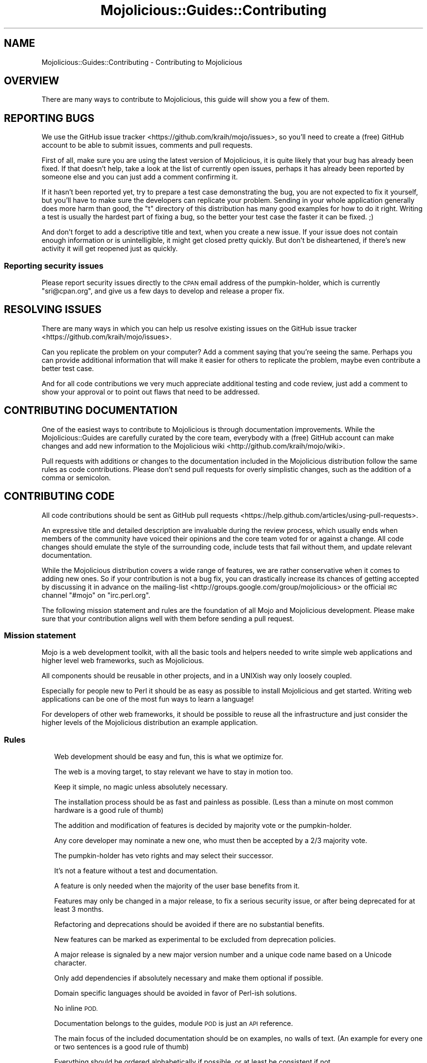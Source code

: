 .\" Automatically generated by Pod::Man 4.10 (Pod::Simple 3.35)
.\"
.\" Standard preamble:
.\" ========================================================================
.de Sp \" Vertical space (when we can't use .PP)
.if t .sp .5v
.if n .sp
..
.de Vb \" Begin verbatim text
.ft CW
.nf
.ne \\$1
..
.de Ve \" End verbatim text
.ft R
.fi
..
.\" Set up some character translations and predefined strings.  \*(-- will
.\" give an unbreakable dash, \*(PI will give pi, \*(L" will give a left
.\" double quote, and \*(R" will give a right double quote.  \*(C+ will
.\" give a nicer C++.  Capital omega is used to do unbreakable dashes and
.\" therefore won't be available.  \*(C` and \*(C' expand to `' in nroff,
.\" nothing in troff, for use with C<>.
.tr \(*W-
.ds C+ C\v'-.1v'\h'-1p'\s-2+\h'-1p'+\s0\v'.1v'\h'-1p'
.ie n \{\
.    ds -- \(*W-
.    ds PI pi
.    if (\n(.H=4u)&(1m=24u) .ds -- \(*W\h'-12u'\(*W\h'-12u'-\" diablo 10 pitch
.    if (\n(.H=4u)&(1m=20u) .ds -- \(*W\h'-12u'\(*W\h'-8u'-\"  diablo 12 pitch
.    ds L" ""
.    ds R" ""
.    ds C` ""
.    ds C' ""
'br\}
.el\{\
.    ds -- \|\(em\|
.    ds PI \(*p
.    ds L" ``
.    ds R" ''
.    ds C`
.    ds C'
'br\}
.\"
.\" Escape single quotes in literal strings from groff's Unicode transform.
.ie \n(.g .ds Aq \(aq
.el       .ds Aq '
.\"
.\" If the F register is >0, we'll generate index entries on stderr for
.\" titles (.TH), headers (.SH), subsections (.SS), items (.Ip), and index
.\" entries marked with X<> in POD.  Of course, you'll have to process the
.\" output yourself in some meaningful fashion.
.\"
.\" Avoid warning from groff about undefined register 'F'.
.de IX
..
.nr rF 0
.if \n(.g .if rF .nr rF 1
.if (\n(rF:(\n(.g==0)) \{\
.    if \nF \{\
.        de IX
.        tm Index:\\$1\t\\n%\t"\\$2"
..
.        if !\nF==2 \{\
.            nr % 0
.            nr F 2
.        \}
.    \}
.\}
.rr rF
.\" ========================================================================
.\"
.IX Title "Mojolicious::Guides::Contributing 3"
.TH Mojolicious::Guides::Contributing 3 "2021-05-28" "perl v5.28.0" "User Contributed Perl Documentation"
.\" For nroff, turn off justification.  Always turn off hyphenation; it makes
.\" way too many mistakes in technical documents.
.if n .ad l
.nh
.SH "NAME"
Mojolicious::Guides::Contributing \- Contributing to Mojolicious
.SH "OVERVIEW"
.IX Header "OVERVIEW"
There are many ways to contribute to Mojolicious, this guide will show you a
few of them.
.SH "REPORTING BUGS"
.IX Header "REPORTING BUGS"
We use the GitHub issue tracker <https://github.com/kraih/mojo/issues>, so
you'll need to create a (free) GitHub account to be able to submit issues,
comments and pull requests.
.PP
First of all, make sure you are using the latest version of Mojolicious, it
is quite likely that your bug has already been fixed. If that doesn't help,
take a look at the list of currently open issues, perhaps it has already been
reported by someone else and you can just add a comment confirming it.
.PP
If it hasn't been reported yet, try to prepare a test case demonstrating the
bug, you are not expected to fix it yourself, but you'll have to make sure the
developers can replicate your problem. Sending in your whole application
generally does more harm than good, the \f(CW\*(C`t\*(C'\fR directory of this distribution has
many good examples for how to do it right. Writing a test is usually the
hardest part of fixing a bug, so the better your test case the faster it can be
fixed. ;)
.PP
And don't forget to add a descriptive title and text, when you create a new
issue. If your issue does not contain enough information or is unintelligible,
it might get closed pretty quickly. But don't be disheartened, if there's new
activity it will get reopened just as quickly.
.SS "Reporting security issues"
.IX Subsection "Reporting security issues"
Please report security issues directly to the \s-1CPAN\s0 email address of the
pumpkin-holder, which is currently \f(CW\*(C`sri@cpan.org\*(C'\fR, and give us a few days to
develop and release a proper fix.
.SH "RESOLVING ISSUES"
.IX Header "RESOLVING ISSUES"
There are many ways in which you can help us resolve existing issues on the
GitHub issue tracker <https://github.com/kraih/mojo/issues>.
.PP
Can you replicate the problem on your computer? Add a comment saying that
you're seeing the same. Perhaps you can provide additional information that
will make it easier for others to replicate the problem, maybe even contribute
a better test case.
.PP
And for all code contributions we very much appreciate additional testing and
code review, just add a comment to show your approval or to point out flaws
that need to be addressed.
.SH "CONTRIBUTING DOCUMENTATION"
.IX Header "CONTRIBUTING DOCUMENTATION"
One of the easiest ways to contribute to Mojolicious is through
documentation improvements. While the Mojolicious::Guides are carefully
curated by the core team, everybody with a (free) GitHub account can make
changes and add new information to the
Mojolicious wiki <http://github.com/kraih/mojo/wiki>.
.PP
Pull requests with additions or changes to the documentation included in the
Mojolicious distribution follow the same rules as code contributions. Please
don't send pull requests for overly simplistic changes, such as the addition of
a comma or semicolon.
.SH "CONTRIBUTING CODE"
.IX Header "CONTRIBUTING CODE"
All code contributions should be sent as
GitHub pull requests <https://help.github.com/articles/using-pull-requests>.
.PP
An expressive title and detailed description are invaluable during the review
process, which usually ends when members of the community have voiced their
opinions and the core team voted for or against a change. All code changes
should emulate the style of the surrounding code, include tests that fail
without them, and update relevant documentation.
.PP
While the Mojolicious distribution covers a wide range of features, we are
rather conservative when it comes to adding new ones. So if your contribution
is not a bug fix, you can drastically increase its chances of getting accepted
by discussing it in advance on the
mailing-list <http://groups.google.com/group/mojolicious> or the official \s-1IRC\s0
channel \f(CW\*(C`#mojo\*(C'\fR on \f(CW\*(C`irc.perl.org\*(C'\fR.
.PP
The following mission statement and rules are the foundation of all Mojo and
Mojolicious development. Please make sure that your contribution aligns well
with them before sending a pull request.
.SS "Mission statement"
.IX Subsection "Mission statement"
Mojo is a web development toolkit, with all the basic tools and helpers
needed to write simple web applications and higher level web frameworks, such as
Mojolicious.
.PP
All components should be reusable in other projects, and in a UNIXish way only
loosely coupled.
.PP
Especially for people new to Perl it should be as easy as possible to install
Mojolicious and get started. Writing web applications can be one of the most
fun ways to learn a language!
.PP
For developers of other web frameworks, it should be possible to reuse all the
infrastructure and just consider the higher levels of the Mojolicious
distribution an example application.
.SS "Rules"
.IX Subsection "Rules"
.RS 2
Web development should be easy and fun, this is what we optimize for.
.Sp
The web is a moving target, to stay relevant we have to stay in motion too.
.Sp
Keep it simple, no magic unless absolutely necessary.
.Sp
The installation process should be as fast and painless as possible. (Less than
a minute on most common hardware is a good rule of thumb)
.Sp
The addition and modification of features is decided by majority vote or the
pumpkin-holder.
.Sp
Any core developer may nominate a new one, who must then be accepted by a 2/3
majority vote.
.Sp
The pumpkin-holder has veto rights and may select their successor.
.Sp
It's not a feature without a test and documentation.
.Sp
A feature is only needed when the majority of the user base benefits from it.
.Sp
Features may only be changed in a major release, to fix a serious security
issue, or after being deprecated for at least 3 months.
.Sp
Refactoring and deprecations should be avoided if there are no substantial
benefits.
.Sp
New features can be marked as experimental to be excluded from deprecation
policies.
.Sp
A major release is signaled by a new major version number and a unique code
name based on a Unicode character.
.Sp
Only add dependencies if absolutely necessary and make them optional if
possible.
.Sp
Domain specific languages should be avoided in favor of Perl-ish solutions.
.Sp
No inline \s-1POD.\s0
.Sp
Documentation belongs to the guides, module \s-1POD\s0 is just an \s-1API\s0 reference.
.Sp
The main focus of the included documentation should be on examples, no walls of
text. (An example for every one or two sentences is a good rule of thumb)
.Sp
Everything should be ordered alphabetically if possible, or at least be
consistent if not.
.Sp
The master source code repository should always be kept in a stable state, use
feature branches for actual development.
.Sp
Code has to be run through Perl::Tidy with the included
\&.perltidyrc <https://github.com/kraih/mojo/blob/master/.perltidyrc>, and
everything should look like it was written by a single person.
.Sp
Functions and methods should be as short as possible, no spaghetti code.
.Sp
Comments should be correctly capitalized, and funny if possible, punctuation is
optional if it doesn't increase readability.
.Sp
No names outside of \f(CW\*(C`Mojolicious.pm\*(C'\fR.
.RE
.SH "SPONSORSHIP"
.IX Header "SPONSORSHIP"
Mojolicious is open source and free to use. However, the amount of effort
needed to maintain the project and develop new features for it is not
sustainable without proper financial backing. You can support the ongoing
development of Mojolicious through
Gratipay <https://gratipay.com/mojolicious>,
Bountysource <https://www.bountysource.com/teams/mojolicious>,
PayPal <https://www.paypal.me/kraih> or Bitcoin
(\f(CW\*(C`1Cid78CmK4hvf78Ry8K2XeDx8pQHNh4hbz\*(C'\fR).
.PP
If you run a business and use Mojolicious in a revenue generating product, it
makes business sense to sponsor Mojolicious development. Because it ensures
that the project your product relies on stays healthy and actively maintained.
It can also help your exposure within the community and will make it easier to
attract Mojolicious developers.
.PP
Grants for contiguous full-time development, over the period of a few days, can
also have a huge impact. They allow us to tackle complex issues that are
otherwise left to linger until somebody can't afford to not fix them. To arrange
such a grant for a core developer please email \f(CW\*(C`sri@cpan.org\*(C'\fR.
.SH "CODE OF CONDUCT"
.IX Header "CODE OF CONDUCT"
Like the technical community as a whole, the Mojolicious team and community
is made up of a mixture of professionals and volunteers from all over the world,
working on every aspect of the mission \- including mentorship, teaching, and
connecting people.
.PP
Diversity is one of our huge strengths, but it can also lead to communication
issues and unhappiness. To that end, we have a few ground rules that we ask
people to adhere to. This code applies equally to founders, mentors and those
seeking help and guidance.
.PP
This isn’t an exhaustive list of things that you can’t do. Rather, take it in
the spirit in which it’s intended \- a guide to make it easier to enrich all of
us and the technical communities in which we participate.
.PP
This code of conduct applies to all spaces managed by the Mojolicious
project. This includes \s-1IRC,\s0 the mailing lists, the issue tracker, and any other
forums created by the project team which the community uses for communication.
In addition, violations of this code outside these spaces may affect a person's
ability to participate within them.
.PP
If you believe someone is violating the code of conduct, we ask that you report
it by emailing \f(CW\*(C`jberger@cpan.org\*(C'\fR or other members of
the team.
.IP "\(bu" 2
\&\fBBe friendly and patient.\fR
.IP "\(bu" 2
\&\fBBe welcoming.\fR We strive to be a community that welcomes and supports
people of all backgrounds and identities. This includes, but is not limited to
members of any race, ethnicity, culture, national origin, colour, immigration
status, social and economic class, educational level, sex, sexual orientation,
gender identity and expression, age, size, family status, political belief,
religion, and mental and physical ability.
.IP "\(bu" 2
\&\fBBe considerate.\fR Your work will be used by other people, and you in
turn will depend on the work of others. Any decision you take will affect users
and colleagues, and you should take those consequences into account when making
decisions. Remember that we're a world-wide community, so you might not be
communicating in someone else's primary language.
.IP "\(bu" 2
\&\fBBe respectful.\fR Not all of us will agree all the time, but
disagreement is no excuse for poor behavior and poor manners. We might all
experience some frustration now and then, but we cannot allow that frustration
to turn into a personal attack. It’s important to remember that a community
where people feel uncomfortable or threatened is not a productive one. Members
of the Mojolicious community should be respectful when dealing with other
members as well as with people outside the Mojolicious community.
.IP "\(bu" 2
\&\fBBe careful in the words that you choose.\fR We are a community of
professionals, and we conduct ourselves professionally. Be kind to others. Do
not insult or put down other participants. Harassment and other exclusionary
behavior aren't acceptable. This includes, but is not limited to:
.RS 2
.IP "\(bu" 2
Violent threats or language directed against another person.
.IP "\(bu" 2
Discriminatory jokes and language.
.IP "\(bu" 2
Posting sexually explicit or violent material.
.IP "\(bu" 2
Posting (or threatening to post) other people's personally identifying
information (\*(L"doxing\*(R").
.IP "\(bu" 2
Personal insults, especially those using racist or sexist terms.
.IP "\(bu" 2
Unwelcome sexual attention.
.IP "\(bu" 2
Advocating for, or encouraging, any of the above behavior.
.IP "\(bu" 2
Repeated harassment of others. In general, if someone asks you to stop,
then stop.
.RE
.RS 2
.RE
.IP "\(bu" 2
\&\fBWhen we disagree, try to understand why.\fR Disagreements, both social
and technical, happen all the time and Mojolicious is no exception. It is
important that we resolve disagreements and differing views constructively.
Remember that we’re different. The strength of Mojolicious comes from its
varied community, people from a wide range of backgrounds. Different people have
different perspectives on issues. Being unable to understand why someone holds a
viewpoint doesn’t mean that they’re wrong. Don’t forget that it is human to err
and blaming each other doesn’t get us anywhere. Instead, focus on helping to
resolve issues and learning from mistakes.
.PP
Original text courtesy of the Speak Up! project <http://speakup.io/coc.html>.
.SH "FORK POLICY"
.IX Header "FORK POLICY"
The Mojolicious core team believes that there is a lot of value in the entire
toolkit being a unified project. Forks drain resources from a project, not just
mindshare but also very valuable bug reports and patches, which can have very
serious security implications. Therefore we ask that you please not publically
fork pieces of the Mojolicious distribution without our consent. As doing so
is against our express wishes, individuals who engage in unauthorized forking
may be denied from participating in community sponsored spaces.
.PP
For developers considering the use of a forked module, we strongly recommend
that you make yourself familiar with its history and track record. While many
parts of Mojolicious have been forked in the past, very few forks have been
able to keep up with Mojolicious development, and most are missing critical
bug fixes.
.SH "MORE"
.IX Header "MORE"
You can continue with Mojolicious::Guides now or take a look at the
Mojolicious wiki <http://github.com/kraih/mojo/wiki>, which contains a lot
more documentation and examples by many different authors.
.SH "SUPPORT"
.IX Header "SUPPORT"
If you have any questions the documentation might not yet answer, don't
hesitate to ask on the
mailing-list <http://groups.google.com/group/mojolicious> or the official \s-1IRC\s0
channel \f(CW\*(C`#mojo\*(C'\fR on \f(CW\*(C`irc.perl.org\*(C'\fR.
